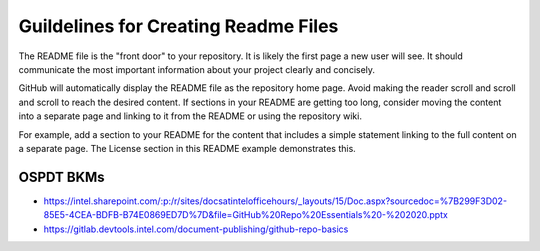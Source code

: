 .. _readme_guidelines:

Guildelines for Creating Readme Files
#####################################

The README file is the "front door" to your repository. It is likely the first page a new user will see. It should communicate the most important information about your project clearly and concisely.

GitHub will automatically display the README file as the repository home page.
Avoid making the reader scroll and scroll and scroll to reach the desired
content. If sections in your README are getting too long, consider moving the
content into a separate page and linking to it from the README or using the
repository wiki.

For example, add a section to your README for the content that includes a
simple statement linking to the full content on a separate page. The License
section in this README example demonstrates this.

OSPDT BKMs
**********

* https://intel.sharepoint.com/:p:/r/sites/docsatintelofficehours/_layouts/15/Doc.aspx?sourcedoc=%7B299F3D02-85E5-4CEA-BDFB-B74E0869ED7D%7D&file=GitHub%20Repo%20Essentials%20-%202020.pptx

* https://gitlab.devtools.intel.com/document-publishing/github-repo-basics
